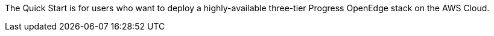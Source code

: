 // Replace the content in <>
// Identify your target audience and explain how/why they would use this Quick Start.
//Avoid borrowing text from third-party websites (copying text from AWS service documentation is fine). Also, avoid marketing-speak, focusing instead on the technical aspect.

The Quick Start is for users who want to deploy a highly-available three-tier Progress OpenEdge stack on the AWS Cloud.